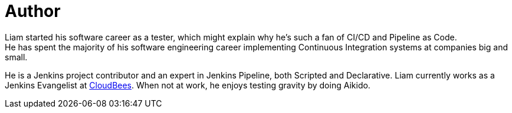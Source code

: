 = Author
:page-author-name: Liam Newman
:page-twitter: bitwiseman
:page-github: bitwiseman
Liam started his software career as a tester, which might explain why he's such a fan of CI/CD and Pipeline as Code.
He has spent the majority of his software engineering career implementing Continuous Integration systems at companies big and small.
He is a Jenkins project contributor and an expert in Jenkins Pipeline, both Scripted and Declarative.
Liam currently works as a Jenkins Evangelist at link:https://cloudbees.com[CloudBees].
When not at work, he enjoys testing gravity by doing Aikido.

